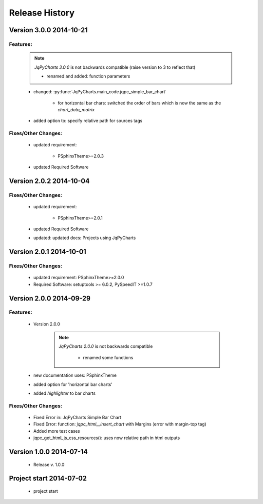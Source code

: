 ===============
Release History
===============

.. _whats-new:

Version 3.0.0     2014-10-21
============================

Features:
---------

   .. note::

      `JqPyCharts 3.0.0` is not backwards compatible (raise version to 3 to reflect that)
      
      - renamed and added: function parameters
      
      
   - changed: :py:func:`JqPyCharts.main_code.jqpc_simple_bar_chart`

      - for horizontal bar chars: switched the order of bars which is now the same as the `chart_data_matrix`

   - added option to: specify relative path for sources tags


Fixes/Other Changes:
--------------------

   - updated requirement:

      - PSphinxTheme>=2.0.3

   - updated Required Software


Version 2.0.2     2014-10-04
============================

Fixes/Other Changes:
--------------------

   - updated requirement:

      - PSphinxTheme>=2.0.1

   - updated Required Software

   - updated: updated docs: Projects using JqPyCharts


Version 2.0.1     2014-10-01
============================

Fixes/Other Changes:
--------------------

   - updated requirement: PSphinxTheme>=2.0.0
   - Required Software: setuptools >= 6.0.2, PySpeedIT >=1.0.7


Version 2.0.0     2014-09-29
============================

Features:
---------

   - Version 2.0.0

      .. note::

         `JqPyCharts 2.0.0` is not backwards compatible

            - renamed some functions

   - new documentation uses: PSphinxTheme

   - added option for 'horizontal bar charts'
   - added `highlighter` to bar charts


Fixes/Other Changes:
--------------------

   - Fixed Error in: JqPyCharts Simple Bar Chart
   - Fixed Error: function: `jqpc_html__insert_chart`  with Margins (error with margin-top tag)
   - Added more test cases
   - jqpc_get_html_js_css_resources(): uses now relative path in html outputs


Version 1.0.0     2014-07-14
============================

   - Release v. 1.0.0


Project start 2014-07-02
========================

   - project start
